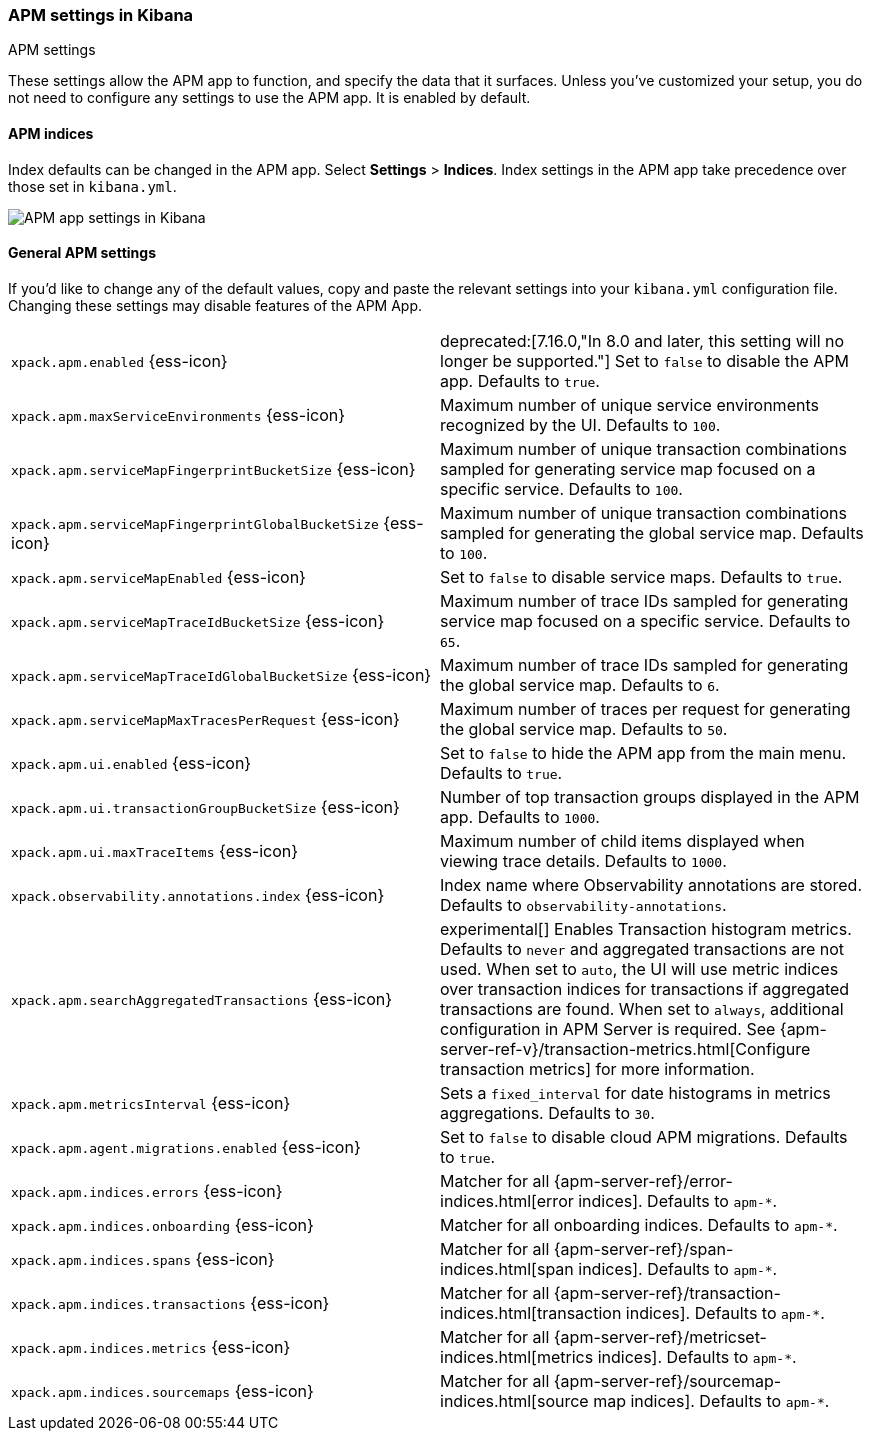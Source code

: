 [role="xpack"]
[[apm-settings-kb]]
=== APM settings in Kibana
++++
<titleabbrev>APM settings</titleabbrev>
++++

These settings allow the APM app to function, and specify the data that it surfaces.
Unless you've customized your setup,
you do not need to configure any settings to use the APM app.
It is enabled by default.

[float]
[[apm-indices-settings-kb]]
==== APM indices

// This content is reused in the APM app documentation.
// Any changes made in this file will be seen there as well.
// tag::apm-indices-settings[]

Index defaults can be changed in the APM app. Select **Settings** > **Indices**.
Index settings in the APM app take precedence over those set in `kibana.yml`.

[role="screenshot"]
image::settings/images/apm-settings.png[APM app settings in Kibana]

// end::apm-indices-settings[]

[float]
[[general-apm-settings-kb]]
==== General APM settings

// This content is reused in the APM app documentation.
// Any changes made in this file will be seen there as well.
// tag::general-apm-settings[]

If you'd like to change any of the default values,
copy and paste the relevant settings into your `kibana.yml` configuration file.
Changing these settings may disable features of the APM App.

[cols="2*<"]
|===
| `xpack.apm.enabled` {ess-icon}
  | deprecated:[7.16.0,"In 8.0 and later, this setting will no longer be supported."]
  Set to `false` to disable the APM app. Defaults to `true`.

| `xpack.apm.maxServiceEnvironments` {ess-icon}
  | Maximum number of unique service environments recognized by the UI. Defaults to `100`.

| `xpack.apm.serviceMapFingerprintBucketSize` {ess-icon}
  | Maximum number of unique transaction combinations sampled for generating service map focused on a specific service. Defaults to `100`.

| `xpack.apm.serviceMapFingerprintGlobalBucketSize` {ess-icon}
  | Maximum number of unique transaction combinations sampled for generating the global service map. Defaults to `100`.

| `xpack.apm.serviceMapEnabled` {ess-icon}
  | Set to `false` to disable service maps. Defaults to `true`.

| `xpack.apm.serviceMapTraceIdBucketSize` {ess-icon}
  | Maximum number of trace IDs sampled for generating service map focused on a specific service. Defaults to `65`.

| `xpack.apm.serviceMapTraceIdGlobalBucketSize` {ess-icon}
  | Maximum number of trace IDs sampled for generating the global service map. Defaults to `6`.

| `xpack.apm.serviceMapMaxTracesPerRequest` {ess-icon}
  | Maximum number of traces per request for generating the global service map. Defaults to `50`.

| `xpack.apm.ui.enabled` {ess-icon}
  | Set to `false` to hide the APM app from the main menu. Defaults to `true`.

| `xpack.apm.ui.transactionGroupBucketSize` {ess-icon}
  | Number of top transaction groups displayed in the APM app. Defaults to `1000`.

| `xpack.apm.ui.maxTraceItems` {ess-icon}
  | Maximum number of child items displayed when viewing trace details. Defaults to `1000`.

| `xpack.observability.annotations.index` {ess-icon}
  | Index name where Observability annotations are stored. Defaults to `observability-annotations`.

| `xpack.apm.searchAggregatedTransactions` {ess-icon}
  | experimental[] Enables Transaction histogram metrics. Defaults to `never` and aggregated transactions are not used. When set to `auto`, the UI will use metric indices over transaction indices for transactions if aggregated transactions are found. When set to `always`, additional configuration in APM Server is required.
    See {apm-server-ref-v}/transaction-metrics.html[Configure transaction metrics] for more information.

| `xpack.apm.metricsInterval` {ess-icon}
  | Sets a `fixed_interval` for date histograms in metrics aggregations. Defaults to `30`.

| `xpack.apm.agent.migrations.enabled` {ess-icon}
  | Set to `false` to disable cloud APM migrations. Defaults to `true`.

| `xpack.apm.indices.errors` {ess-icon}
  | Matcher for all {apm-server-ref}/error-indices.html[error indices]. Defaults to `apm-*`.

| `xpack.apm.indices.onboarding` {ess-icon}
  | Matcher for all onboarding indices. Defaults to `apm-*`.

| `xpack.apm.indices.spans` {ess-icon}
  | Matcher for all {apm-server-ref}/span-indices.html[span indices]. Defaults to `apm-*`.

| `xpack.apm.indices.transactions` {ess-icon}
  | Matcher for all {apm-server-ref}/transaction-indices.html[transaction indices]. Defaults to `apm-*`.

| `xpack.apm.indices.metrics` {ess-icon}
  | Matcher for all {apm-server-ref}/metricset-indices.html[metrics indices]. Defaults to `apm-*`.

| `xpack.apm.indices.sourcemaps` {ess-icon}
  | Matcher for all {apm-server-ref}/sourcemap-indices.html[source map indices]. Defaults to `apm-*`.

|===

// end::general-apm-settings[]